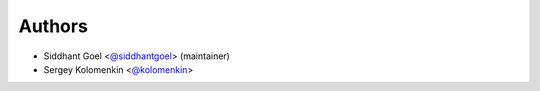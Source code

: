 Authors
-------

- Siddhant Goel <`@siddhantgoel`_> (maintainer)
- Sergey Kolomenkin <`@kolomenkin`_>


.. _@kolomenkin: https://github.com/kolomenkin
.. _@siddhantgoel: https://github.com/siddhantgoel
